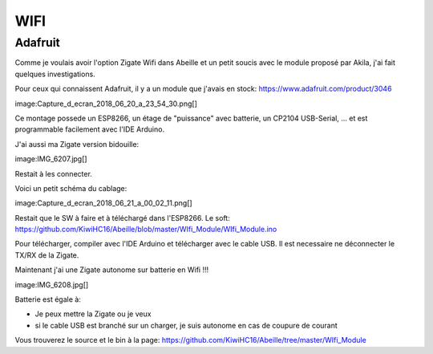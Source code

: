WIFI
====

Adafruit
--------

Comme je voulais avoir l'option Zigate Wifi dans Abeille et un petit soucis avec le module proposé par Akila, j'ai fait quelques investigations.

Pour ceux qui connaissent Adafruit, il y a un module que j'avais en stock: https://www.adafruit.com/product/3046

image:Capture_d_ecran_2018_06_20_a_23_54_30.png[]

Ce montage possede un ESP8266, un étage de "puissance" avec batterie, un CP2104 USB-Serial, ... et est programmable facilement avec l'IDE Arduino.

J'ai aussi ma Zigate version bidouille:

image:IMG_6207.jpg[]

Restait à les connecter.

Voici un petit schéma du cablage:

image:Capture_d_ecran_2018_06_21_a_00_02_11.png[]

Restait que le SW à faire et à téléchargé dans l'ESP8266. Le soft: https://github.com/KiwiHC16/Abeille/blob/master/WIfi_Module/WIfi_Module.ino

Pour télécharger, compiler avec l'IDE Arduino et télécharger avec le cable USB. Il est necessaire ne déconnecter le TX/RX de la Zigate.

Maintenant j'ai une Zigate autonome sur batterie en Wifi !!!

image:IMG_6208.jpg[]

Batterie est égale à:

* Je peux mettre la Zigate ou je veux
* si le cable USB est branché sur un charger, je suis autonome en cas de coupure de courant

Vous trouverez le source et le bin à la page: https://github.com/KiwiHC16/Abeille/tree/master/WIfi_Module
